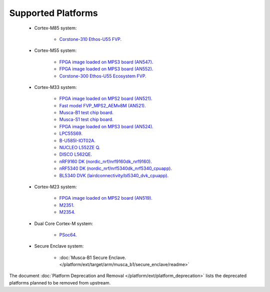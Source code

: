 ###################
Supported Platforms
###################

    - Cortex-M85 system:

        - `Corstone-310 Ethos-U55 FVP.
          <https://arm-software.github.io/AVH/main/simulation/html/Using.html>`_

    - Cortex-M55 system:

        - `FPGA image loaded on MPS3 board (AN547).
          <https://developer.arm.com/tools-and-software/development-boards/fpga-prototyping-boards/download-fpga-images>`_
        - `FPGA image loaded on MPS3 board (AN552).
          <https://developer.arm.com/tools-and-software/development-boards/fpga-prototyping-boards/download-fpga-images>`_
        - `Corstone-300 Ethos-U55 Ecosystem FVP.
          <https://developer.arm.com/tools-and-software/open-source-software/arm-platforms-software/arm-ecosystem-fvps>`_


    - Cortex-M33 system:

        - `FPGA image loaded on MPS2 board (AN521).
          <https://developer.arm.com/products/system-design/development-boards/cortex-m-prototyping-systems/mps2>`_
        - `Fast model FVP_MPS2_AEMv8M (AN521).
          <https://developer.arm.com/products/system-design/fixed-virtual-platforms>`_
        - `Musca-B1 test chip board.
          <https://developer.arm.com/products/system-design/development-boards/iot-test-chips-and-boards/musca-b-test-chip-board>`_
        - `Musca-S1 test chip board.
          <https://developer.arm.com/tools-and-software/development-boards/iot-test-chips-and-boards/musca-s1-test-chip-board>`_
        - `FPGA image loaded on MPS3 board (AN524).
          <https://developer.arm.com/tools-and-software/development-boards/fpga-prototyping-boards/mps3>`_
        - `LPC55S69.
          <https://www.nxp.com/products/processors-and-microcontrollers/arm-microcontrollers/general-purpose-mcus/lpc5500-cortex-m33/lpcxpresso55s69-development-board:LPC55S69-EVK>`_
        - `B-U585I-IOT02A.
          <https://www.st.com/en/evaluation-tools/B-U585I-IOT02A.html>`_
        - `NUCLEO L552ZE Q.
          <https://www.st.com/content/st_com/en/products/evaluation-tools/product-evaluation-tools/mcu-mpu-eval-tools/stm32-mcu-mpu-eval-tools/stm32-nucleo-boards/nucleo-l552ze-q.html>`_
        - `DISCO L562QE.
          <https://www.st.com/content/st_com/en/products/evaluation-tools/product-evaluation-tools/mcu-mpu-eval-tools/stm32-mcu-mpu-eval-tools/stm32-discovery-kits/stm32l562e-dk.html>`_
        - `nRF9160 DK (nordic_nrf/nrf9160dk_nrf9160).
          <https://www.nordicsemi.com/Software-and-tools/Development-Kits/nRF9160-DK>`_
        - `nRF5340 DK (nordic_nrf/nrf5340dk_nrf5340_cpuapp).
          <https://www.nordicsemi.com/Software-and-tools/Development-Kits/nRF5340-DK>`_
        - `BL5340 DVK (lairdconnectivity/bl5340_dvk_cpuapp).
          <https://www.lairdconnect.com/wireless-modules/bluetooth-modules/bluetooth-5-modules/bl5340-series-multi-core-bluetooth-52-802154-nfc-modules>`_

    - Cortex-M23 system:

        - `FPGA image loaded on MPS2 board (AN519).
          <https://developer.arm.com/products/system-design/development-boards/cortex-m-prototyping-systems/mps2>`_
        - `M2351.
          <https://www.nuvoton.com/products/iot-solution/iot-platform/numaker-pfm-m2351/>`_
        - `M2354.
          <https://www.nuvoton.com/board/numaker-m2354/>`_

    - Dual Core Cortex-M system:

        - `PSoc64.
          <https://www.cypress.com/documentation/product-brochures/cypress-psoc-64-secure-microcontrollers>`_

    - Secure Enclave system:

        - :doc:`Musca-B1 Secure Enclave. </platform/ext/target/arm/musca_b1/secure_enclave/readme>`

The document :doc:`Platform Deprecation and Removal </platform/ext/platform_deprecation>`
lists the deprecated platforms planned to be removed from upstream.
